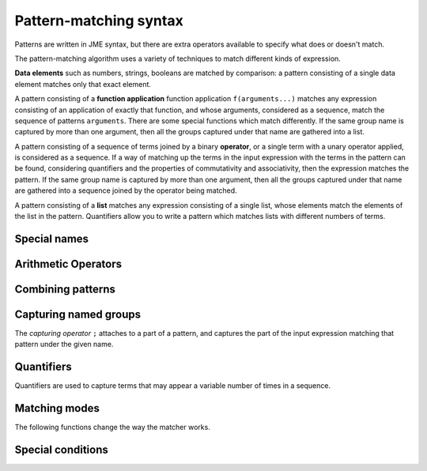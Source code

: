 .. _pattern-matching-reference:

Pattern-matching syntax
-----------------------

Patterns are written in JME syntax, but there are extra operators available to specify what does or doesn't match.

The pattern-matching algorithm uses a variety of techniques to match different kinds of expression.

**Data elements** such as numbers, strings, booleans are matched by comparison: a pattern consisting of a single data element matches only that exact element.

A pattern consisting of a **function application** function application ``f(arguments...)`` matches any expression consisting of an application of exactly that function, and whose arguments, considered as a sequence, match the sequence of patterns ``arguments``.
There are some special functions which match differently.
If the same group name is captured by more than one argument, then all the groups captured under that name are gathered into a list.

A pattern consisting of a sequence of terms joined by a binary **operator**, or a single term with a unary operator applied, is considered as a sequence. 
If a way of matching up the terms in the input expression with the terms in the pattern can be found, considering quantifiers and the properties of commutativity and associativity, then the expression matches the pattern.
If the same group name is captured by more than one argument, then all the groups captured under that name are gathered into a sequence joined by the operator being matched.

A pattern consisting of a **list** matches any expression consisting of a single list, whose elements match the elements of the list in the pattern.
Quantifiers allow you to write a pattern which matches lists with different numbers of terms.



Special names
#############

.. jme:variable:: ?

    Matches anything.

.. jme:variable:: $n

    Matches a number.

    This only matches single number tokens, not expressions which would evaluate to a number, such as ``-3`` (unary negation) or ``sqrt(2)``.

    This does not match unary negation, but does match negative numbers which have been substituted into an expression.
    To robustly match a positive or negative number, use ```+- $n``.

    You can use the following annotations to restrict the kinds of numbers that are matched:

    * ``real`` - has no imaginary part.
    * ``complex`` - has a non-zero imaginary part.
    * ``imaginary`` - has a non-zero imaginary part and zero real part.
    * ``positive`` - real and strictly greater than 0.
    * ``nonnegative`` - real and greater than or equal to 0.
    * ``negative`` - real and less than 0.
    * ``nonone`` - any number other than 1.
    * ``nonzero`` - any number other than 0.
    * ``integer`` - an integer.
    * ``decimal`` - written with at least one digit after the decimal place, or any real number with a fractional part.
    * ``rational`` - an integer, or the division of one integer by another. 
      This doesn't only match a single token - it's equivalent to the pattern ``integer:$n / integer:n`?``.

    **Examples**:
        * ``real:$n`` matches ``3`` and ``pi`` but not ``4+i`` or ``sqrt(2)``.
        * ``complex:$n`` matches ``1+2i`` and ``i`` but not ``3``.
        * ``decimal:$n`` matches ``4.1`` and ``2.0`` but not ``2``.
        * ``rational:$n`` matches ``3/4`` and ``2`` but not ``4.1``.

.. jme:variable:: $v

    Matches any variable name.

.. jme:variable:: $z

    Match nothing.
    Use this as the right-hand side of a ``+`` or ``*`` operation to force the pattern-matcher to match a sum or product, respectively, when the pattern would otherwise only contain one term, due to use of a quantifier.

    **Example**:
        * ``($n `| $v)`+ + $z`` matches a sum of any length consisting of numbers or variable names, such as ``3 + x + 1 + 2 + y``.

Arithmetic Operators
####################

.. jme:function:: `+- X

    Match either ``X`` or ``-X``

.. jme:function:: `*/ X

    Match either ``X`` or ``1/X``

    **Example**:
        * ``$n * (`*/ $n)`` matches either the product or the quotient of two numbers, such as ``3*4`` or ``6/2``.

Combining patterns
##################

.. jme:function:: A `| B

    Match either ``A`` or ``B``.

    **Example**:
        * ``x*x `| x^2`` matches two different ways of writing "x squared".

.. jme:function:: A `& B

    The expression must match both ``A`` and ``B``.

    **Example**:
        * ``? = ? `& m_uses(x)`` matches an equation which contains the variable ``x`` somewhere.

.. jme:function:: `! X

    Match anything *except* ``X``.

    **Example**:
        * ```! m_uses(x)`` matches any expression which does not use the variable ``x``.

.. jme:function:: X `where C

    The expression must match ``X``, and then the condition ``C`` is evaluated, with any names corresponding to groups captured in ``X`` substituted in.
    If the condition ``C`` evaluates to ``true``, the expression matches this pattern.

    **Example**:
        * ``$n;x + $n;y `where x+y=5`` matches the sum of two numbers which add up to a total of 5.

.. jme:function:: macros `@ X

    ``macros`` is a dictionary of patterns.
    The macros are substituted into ``X`` to produce a new pattern, which the expression must match.

    **Example**:
        * ``["x": a `| b] `@ ["trig": sin(x) `| cos(x) `| tan(x)] `@ trig*trig + trig*trig`` matches ``sin(a)*cos(b) + cos(a)*sin(b)``.

Capturing named groups
######################

The *capturing operator* ``;`` attaches to a part of a pattern, and captures the part of the input expression matching that pattern under the given name.

.. jme:function:: X;g

    Capture the input expression in the group named ``g`` if it matches the pattern ``X``.

    **Example**:
        * ``$n;a`` captures a number as ``a``. 
          For the expression ``15``, ``a=15``.
        * ``$n;a + $n;b`` captures two numbers ``a`` and ``b``. 
          For the expression ``3+4``, ``a=3`` and ``b=4``.
        * ``(x-$?;root);term`` when matched against the expression ``x-2`` captures ``root = 2`` and ``term = x-2``.

.. jme:function:: X;g:v

    Match ``X``, and capture the value ``v`` in the group named ``g``.

    You can use this to provide a default value for a value that's missing or implied, for example a coefficient of :math:`-1` in :math:`-x`.

    **Example**:
        * ``(`+- $n);a * x `| x;a:1 `| -x;a:-1`` captures the coefficient of ``x`` as ``a``. 
          When the expression is ``-x``, ``a = -1``.

.. jme:function:: X;=g

    Match ``X`` only if it's identical to every other occurrence captured under the name ``g``.

    **Example**:
        * ``?;=t + ?;=t`` matches two copies of the same thing, added together. 
          It matches ``1 + 1``, ``x+x`` and ``sin(x*pi) + sin(x*pi)``, but not ``1+2`` or ``x+y``. 
          When the expression is ``2x + 2x``, ``t = 2x``.

Quantifiers
###########

Quantifiers are used to capture terms that may appear a variable number of times in a sequence.

.. jme:function:: X `?

    Either one occurrence of ``X`` or none.

    **Example**:
        * ``$n`? * x`` matches ``x`` and ``5x``.

.. jme:function:: X `: Y

    If the expression matches ``X``, match that, otherwise match as the default value ``Y``.

    In a sequence, this acts the same as the ```?`` quantifier, additionally capturing the default value ``Y`` if ``X`` does not appear in the sequence.

    **Example**:
        * ``($n `: 1);coefficient * x`` matches ``x`` and ``5x``, and captures ``coefficient`` as ``1`` when it's omitted.
        * ``x^(? `: 1);p`` captures any power of ``x`` as ``p``, setting ``p=1`` when the power is omitted.

.. jme:function:: X `*

    Any number of occurrences of ``X``, or none.

    **Examples**:
        * ``x * integer:$n`*`` matches the product of ``x`` and any number of integers, such as ``x``, ``x*5`` or ``x*2*3``, but not ``x*x`` or ``x*x*5``.
        * ``[$n `*]`` matches a list containing any number of numbers, such as ``[]``, ``[1]`` or ``[6,2]``.

.. jme:function:: X `+

    At least one occurrence of ``X``.

    **Example**:
        * ``x * integer:$n`+`` matches the product of ``x`` and at least one integer, such as ``x*5`` or ``x*5*6``, but not ``x``.

Matching modes
##############

The following functions change the way the matcher works.

.. glossary::

    Allow other terms
        
        When matching an associative operation, allow the presence of terms which don't match the pattern, as long as there are other terms which do satisfy the pattern.
        This allows you to write patterns which pick out particular parts of sums and products, for example, while ignoring the rest.
        This is equivalent to adding something like ``+ ?`*`` to the end of every sum, and likewise for other associative operations.

    Use commutativity

        When matching an associative operation, allow the terms to appear in any order.
        A sequence matches if an ordering of the terms which satisfies the pattern can be found.

        For non-symmetric operators with converses, such as :math:`\lt` and :math:`\leq`, also match the converse relation, reversing the order of the operands.

    Use associativity

        For an associative operator :math:`\circ`, sequences of terms such as :math:`a \circ b \circ c` will be considered together.

        If this mode is not enabled, terms are not gathered into sequences before trying to match, so :math:`(a \circ b) \circ c` is not considered to be the same as :math:`a \circ (b \circ c)`.

    Gather as a list

        For an associative operator, when the same name is captured by multiple terms, the resulting captured group for that name is a list whose elements are the captured subexpressions from each term.

        If this mode is not enabled, the subexpressions from each term are joined together by the associative operator.
        This doesn't always make sense, particularly if the group captures only portions of each term.

    Strict inverse

        If this mode is not enabled, then ``a-b`` is matched as if it's ``a+(-b)``, and ``a/b`` is matched as if it's ``a*(1/b)``.
        This makes matching sums of terms that may have negative coefficients easier.

        If this mode is enabled, then the behaviour described above is not used.

.. jme:function:: m_exactly(X)

    Turn off :term:`allow other terms` mode when matching ``X``.

.. jme:function:: m_commutative(X)

    Turn on :term:`use commutativity` mode when matching ``X``.

.. jme:function:: m_noncommutative(X)

    Turn off :term:`use commutativity` mode when matching ``X``.

.. jme:function:: m_associative(X)

    Turn on :term:`use associativity` mode when matching ``X``.

.. jme:function:: m_nonassociative(X)

    Turn off :term:`use associativity` mode when matching ``X``.

.. jme:function:: m_strictinverse(X)

    Turn on :term:`strict inverse` mode when matching ``X``.

.. jme:function:: m_gather(X)

    Turn on :term:`gather as a list` mode when matching ``X``.

.. jme:function:: m_nogather(X)

    Turn off :term:`gather as a list` mode when matching ``X``.

Special conditions
##################

.. jme:function:: m_type(type)

    Match any item with the given :ref:`data type <jme-data-types>`.

    **Example**:
        * ``m_type("string")`` matches ``"hi"``, ``"5,000"`` and ``"x"`` but not ``1``, ``true`` or ``x``.

.. jme:function:: m_func(name,arguments)

    Match a function whose name, as a string, matches the given pattern, and whose arguments, considered as a :data:`list`, match the given pattern.

    **Example**:
        * ``m_func(?, [?,?])`` matches any function of two variables.

.. jme:function:: m_op(name,operands)

    Match a binary or unary operator whose name, as a string, matches the given pattern, and whose operands, considered as a :data:`list`, match the given pattern.

    Note that any properties of matched operators, such as commutativity or associativity, aren't exploited with this matching method.

.. jme:function:: m_uses(name)

    Match if the expression uses the variable with the given name as a free variable.

    **Example**:
        * ``m_uses(x)`` matches ``x``, ``1+x`` and ``sin(x/2)`` but not ``y``, ``4-2``, or ``map(2x,x,[1,2,3])``.

.. jme:function:: m_anywhere(X)

    Match if a sub-expression matching the pattern ``X`` can be found anywhere inside the input expression.

    **Example**:
        * ``m_anywhere(sin(?))`` matches ``sin(x)`` and ``sin(pi/2) + cos(pi/2)`` but not ``tan(x)``.
